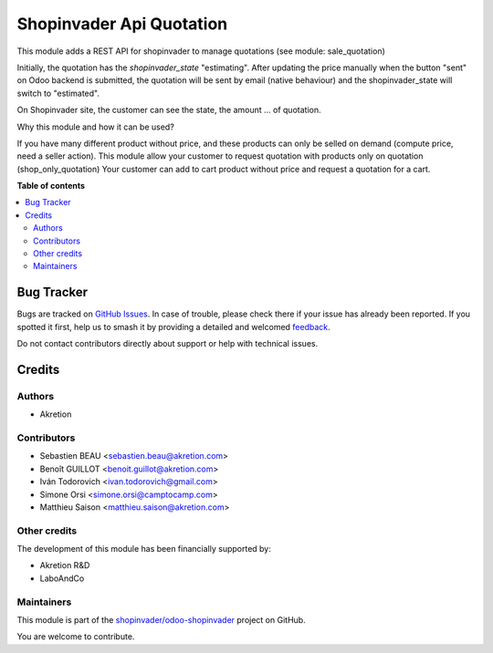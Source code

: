 =========================
Shopinvader Api Quotation
=========================

.. 
   !!!!!!!!!!!!!!!!!!!!!!!!!!!!!!!!!!!!!!!!!!!!!!!!!!!!
   !! This file is generated by oca-gen-addon-readme !!
   !! changes will be overwritten.                   !!
   !!!!!!!!!!!!!!!!!!!!!!!!!!!!!!!!!!!!!!!!!!!!!!!!!!!!
   !! source digest: sha256:2b8fa2a02aa0bd80ff85c7c2b4b3ff6c9d06adb35115a1e9a3578517d7d767e6
   !!!!!!!!!!!!!!!!!!!!!!!!!!!!!!!!!!!!!!!!!!!!!!!!!!!!

.. |badge1| image:: https://img.shields.io/badge/maturity-Beta-yellow.png
    :target: https://odoo-community.org/page/development-status
    :alt: Beta
.. |badge2| image:: https://img.shields.io/badge/licence-AGPL--3-blue.png
    :target: http://www.gnu.org/licenses/agpl-3.0-standalone.html
    :alt: License: AGPL-3
.. |badge3| image:: https://img.shields.io/badge/github-shopinvader%2Fodoo--shopinvader-lightgray.png?logo=github
    :target: https://github.com/shopinvader/odoo-shopinvader/tree/16.0/shopinvader_api_quotation
    :alt: shopinvader/odoo-shopinvader

|badge1| |badge2| |badge3|

This module adds a REST API for shopinvader to manage quotations (see module: sale_quotation)


Initially, the quotation has the `shopinvader_state` "estimating".
After updating the price manually when the button "sent" on Odoo backend
is submitted, the quotation will be sent by email (native behaviour) and the
shopinvader_state will switch to "estimated".

On Shopinvader site, the customer can see the state, the amount ... of quotation.


Why this module and how it can be used?

If you have many different product without price, and these products can only be selled on demand (compute price, need a seller action).
This module allow your customer to request quotation with products only on quotation (shop_only_quotation)
Your customer can add to cart product without price and request a quotation for a cart.

**Table of contents**

.. contents::
   :local:

Bug Tracker
===========

Bugs are tracked on `GitHub Issues <https://github.com/shopinvader/odoo-shopinvader/issues>`_.
In case of trouble, please check there if your issue has already been reported.
If you spotted it first, help us to smash it by providing a detailed and welcomed
`feedback <https://github.com/shopinvader/odoo-shopinvader/issues/new?body=module:%20shopinvader_api_quotation%0Aversion:%2016.0%0A%0A**Steps%20to%20reproduce**%0A-%20...%0A%0A**Current%20behavior**%0A%0A**Expected%20behavior**>`_.

Do not contact contributors directly about support or help with technical issues.

Credits
=======

Authors
~~~~~~~

* Akretion

Contributors
~~~~~~~~~~~~

* Sebastien BEAU <sebastien.beau@akretion.com>
* Benoît GUILLOT <benoit.guillot@akretion.com>
* Iván Todorovich <ivan.todorovich@gmail.com>
* Simone Orsi <simone.orsi@camptocamp.com>
* Matthieu Saison <matthieu.saison@akretion.com>

Other credits
~~~~~~~~~~~~~

The development of this module has been financially supported by:

* Akretion R&D
* LaboAndCo

Maintainers
~~~~~~~~~~~

This module is part of the `shopinvader/odoo-shopinvader <https://github.com/shopinvader/odoo-shopinvader/tree/16.0/shopinvader_api_quotation>`_ project on GitHub.

You are welcome to contribute.
